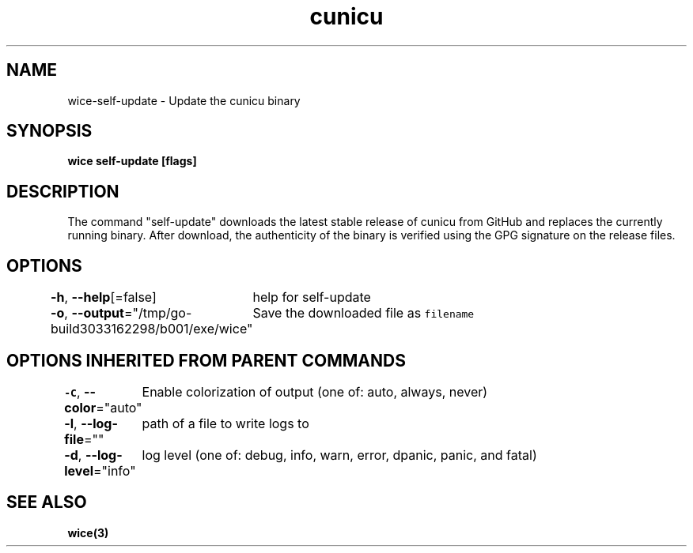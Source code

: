 .nh
.TH "cunicu" "3" "Sep 2022" "https://github.com/stv0g/wice" ""

.SH NAME
.PP
wice-self-update - Update the cunicu binary


.SH SYNOPSIS
.PP
\fBwice self-update [flags]\fP


.SH DESCRIPTION
.PP
The command "self-update" downloads the latest stable release of cunicu from
GitHub and replaces the currently running binary. After download, the
authenticity of the binary is verified using the GPG signature on the release
files.


.SH OPTIONS
.PP
\fB-h\fP, \fB--help\fP[=false]
	help for self-update

.PP
\fB-o\fP, \fB--output\fP="/tmp/go-build3033162298/b001/exe/wice"
	Save the downloaded file as \fB\fCfilename\fR


.SH OPTIONS INHERITED FROM PARENT COMMANDS
.PP
\fB-C\fP, \fB--color\fP="auto"
	Enable colorization of output (one of: auto, always, never)

.PP
\fB-l\fP, \fB--log-file\fP=""
	path of a file to write logs to

.PP
\fB-d\fP, \fB--log-level\fP="info"
	log level (one of: debug, info, warn, error, dpanic, panic, and fatal)


.SH SEE ALSO
.PP
\fBwice(3)\fP
